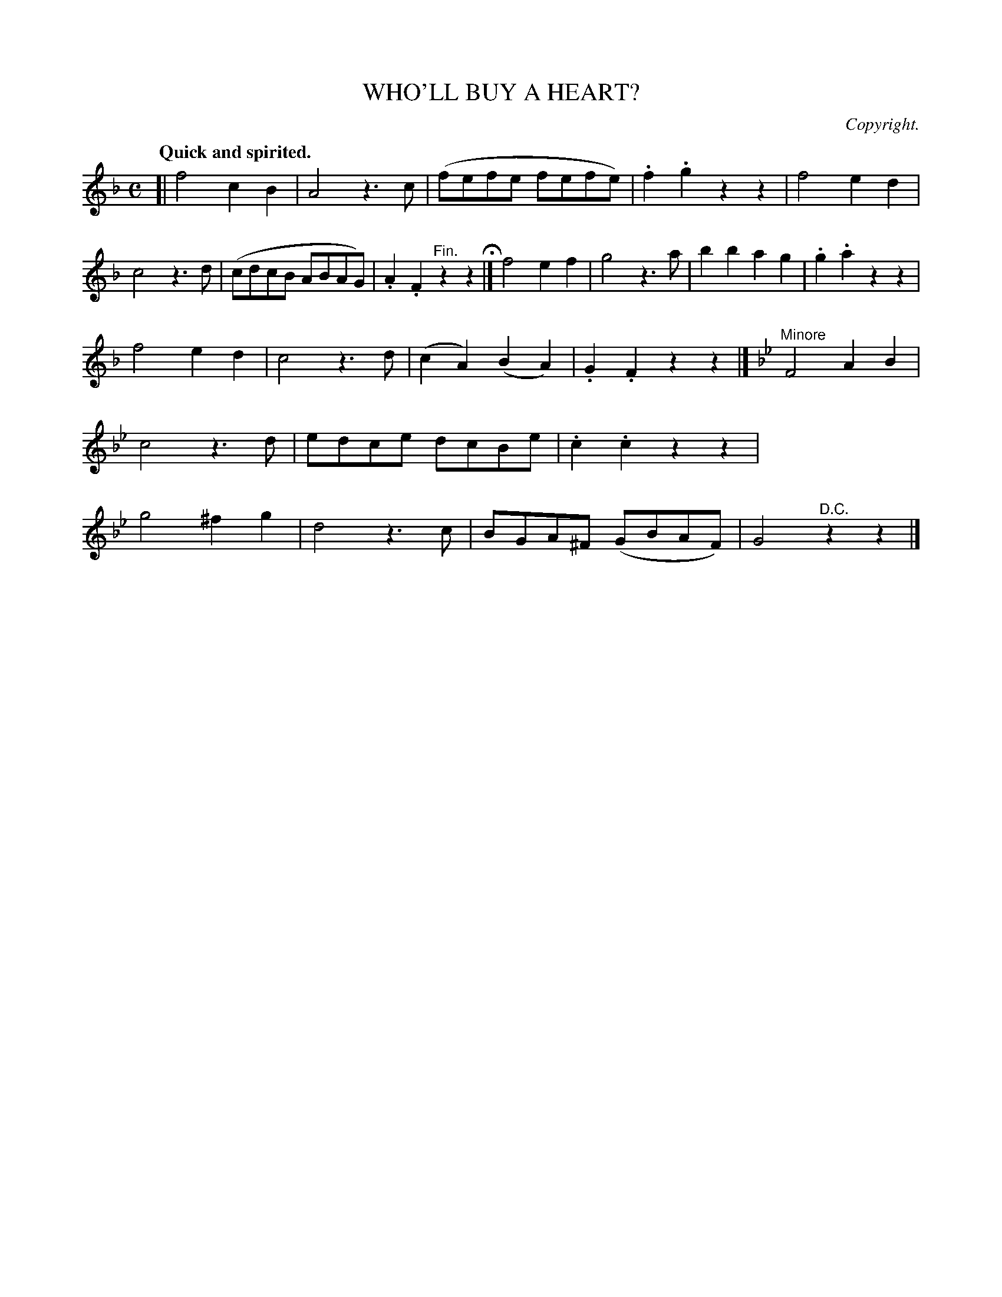 X: 11272
T: WHO'LL BUY A HEART?
C: Copyright.
Q: "Quick and spirited."
%R: air, march
B: W. Hamilton "Universal Tune-Book" Vol. 1 Glasgow 1844 p.127 #2
S: http://imslp.org/wiki/Hamilton's_Universal_Tune-Book_(Various)
Z: 2016 John Chambers <jc:trillian.mit.edu>
M: C
L: 1/8
K: F
%%stretchstaff 0
% - - - - - - - - - - - - - - - - - - - - - - - - -
[|\
f4 c2B2 | A4 z3c | (fefe fefe) | .f2.g2 z2z2 |\
f4 e2d2 | c4 z3d | (cdcB ABAG) | .A2.F2 "^Fin."z2z2 H|]\
f4 e2f2 | g4 z3a | b2b2 a2g2 | .g2.a2 z2z2 |
f4 e2d2 | c4 z3d | (c2A2) (B2A2) | .G2.F2 z2z2 |]\
[K: Bb] "^Minore"F4 A2B2 | c4 z3d | edce dcBe | .c2.c2 z2z2 |\
g4 ^f2g2 | d4 z3c | BGA^F (GBAF) | G4 "^D.C."z2z2 |]
% - - - - - - - - - - - - - - - - - - - - - - - - -
